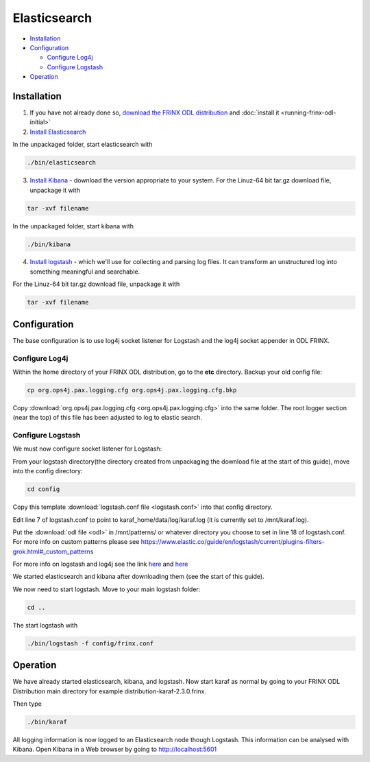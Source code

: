 
Elasticsearch
=============

* `Installation <#installation>`__
* `Configuration <#configuration>`__

  * `Configure Log4j <#configure-log4j>`__
  * `Configure Logstash <#configure-logstash>`__

* `Operation <#operation>`__

Installation
------------

1. If you have not already done so, `download the FRINX ODL distribution <https://frinx.io//downloads>`__ and :doc:`install it <running-frinx-odl-initial>`
2. `Install Elasticsearch <https://www.elastic.co/guide/en/elasticsearch/reference/current/install-elasticsearch.html>`__

In the unpackaged folder, start elasticsearch with

.. code-block:: guess

   ./bin/elasticsearch



3. `Install Kibana <https://www.elastic.co/downloads/kibana>`__ - download the version appropriate to your system. For the Linuz-64 bit tar.gz download file, unpackage it with

.. code-block:: guess

   tar -xvf filename



In the unpackaged folder, start kibana with

.. code-block:: guess

   ./bin/kibana



4. `Install logstash <https://www.elastic.co/downloads/logstash>`__ - which we'll use for collecting and parsing log files. It can transform an unstructured log into something meaningful and searchable.

For the Linuz-64 bit tar.gz download file, unpackage it with

.. code-block:: guess

   tar -xvf filename



Configuration
-------------

The base configuration is to use log4j socket listener for Logstash and the log4j socket appender in ODL FRINX.

Configure Log4j
~~~~~~~~~~~~~~~

Within the home directory of your FRINX ODL distribution, go to the **etc** directory.
Backup your old config file:  

.. code-block:: guess

   cp org.ops4j.pax.logging.cfg org.ops4j.pax.logging.cfg.bkp


Copy :download:`org.ops4j.pax.logging.cfg <org.ops4j.pax.logging.cfg>` into the same folder. The root logger section (near the top) of this file has been adjusted to log to elastic search.

Configure Logstash
~~~~~~~~~~~~~~~~~~

We must now configure socket listener for Logstash:

From your logstash directory(the directory created from unpackaging the download file at the start of this guide), move into the config directory:

.. code-block:: guess

   cd config


Copy this template :download:`logstash.conf file <logstash.conf>` into that config directory.

Edit line 7 of logstash.conf to point to karaf_home/data/log/karaf.log (it is currently set to /mnt/karaf.log).

Put the :download:`odl file <odl>` in /mnt/patterns/ or whatever directory you choose to set in line 18 of logstash.conf. For more info on custom patterns please see https://www.elastic.co/guide/en/logstash/current/plugins-filters-grok.html#_custom_patterns

For more info on logstash and log4j see the link `here <https://www.elastic.co/guide/en/logstash/current/getting-started-with-logstash.html>`__ and `here <https://www.elastic.co/guide/en/logstash/current/plugins-inputs-log4j.html>`__

We started elasticsearch and kibana after downloading them (see the start of this guide).

We now need to start logstash. Move to your main logstash folder:

.. code-block:: guess

   cd ..

The start logstash with

.. code-block:: guess

   ./bin/logstash -f config/frinx.conf

Operation
---------

We have already started elasticsearch, kibana, and logstash. Now start karaf as normal by going to your FRINX ODL Distribution main directory for example distribution-karaf-2.3.0.frinx.

Then type

.. code-block:: guess

   ./bin/karaf

All logging information is now logged to an Elasticsearch node though Logstash. This information can be analysed with Kibana. Open Kibana in a Web browser by going to http://localhost:5601

